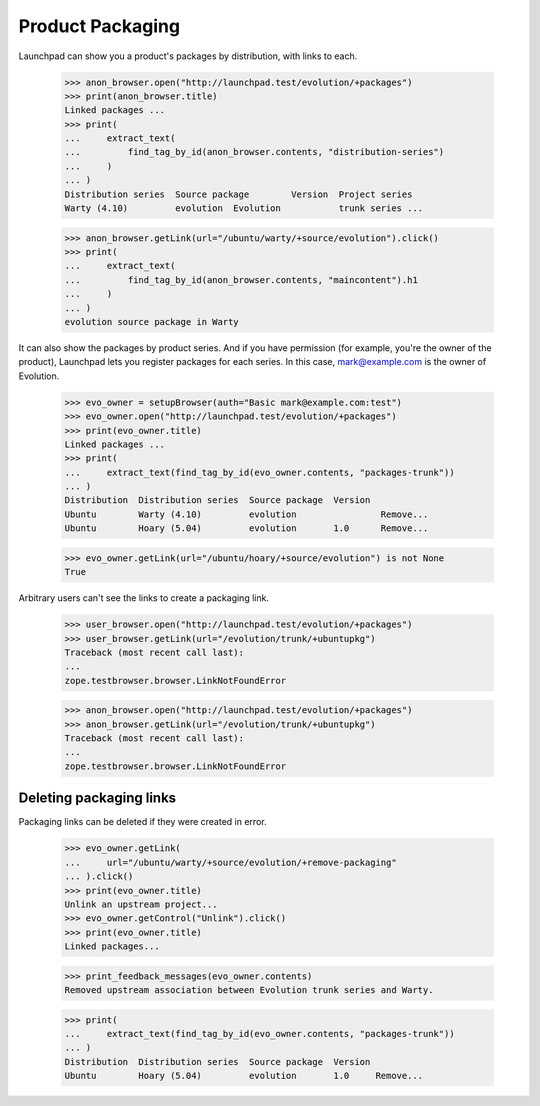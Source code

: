 Product Packaging
=================

Launchpad can show you a product's packages by distribution, with links to
each.

    >>> anon_browser.open("http://launchpad.test/evolution/+packages")
    >>> print(anon_browser.title)
    Linked packages ...
    >>> print(
    ...     extract_text(
    ...         find_tag_by_id(anon_browser.contents, "distribution-series")
    ...     )
    ... )
    Distribution series  Source package        Version  Project series
    Warty (4.10)         evolution  Evolution           trunk series ...

    >>> anon_browser.getLink(url="/ubuntu/warty/+source/evolution").click()
    >>> print(
    ...     extract_text(
    ...         find_tag_by_id(anon_browser.contents, "maincontent").h1
    ...     )
    ... )
    evolution source package in Warty

It can also show the packages by product series. And if you have permission
(for example, you're the owner of the product), Launchpad lets you register
packages for each series. In this case, mark@example.com is the owner of
Evolution.

    >>> evo_owner = setupBrowser(auth="Basic mark@example.com:test")
    >>> evo_owner.open("http://launchpad.test/evolution/+packages")
    >>> print(evo_owner.title)
    Linked packages ...
    >>> print(
    ...     extract_text(find_tag_by_id(evo_owner.contents, "packages-trunk"))
    ... )
    Distribution  Distribution series  Source package  Version
    Ubuntu        Warty (4.10)         evolution                Remove...
    Ubuntu        Hoary (5.04)         evolution       1.0      Remove...

    >>> evo_owner.getLink(url="/ubuntu/hoary/+source/evolution") is not None
    True

Arbitrary users can't see the links to create a packaging link.

    >>> user_browser.open("http://launchpad.test/evolution/+packages")
    >>> user_browser.getLink(url="/evolution/trunk/+ubuntupkg")
    Traceback (most recent call last):
    ...
    zope.testbrowser.browser.LinkNotFoundError

    >>> anon_browser.open("http://launchpad.test/evolution/+packages")
    >>> anon_browser.getLink(url="/evolution/trunk/+ubuntupkg")
    Traceback (most recent call last):
    ...
    zope.testbrowser.browser.LinkNotFoundError


Deleting packaging links
------------------------

Packaging links can be deleted if they were created in error.

    >>> evo_owner.getLink(
    ...     url="/ubuntu/warty/+source/evolution/+remove-packaging"
    ... ).click()
    >>> print(evo_owner.title)
    Unlink an upstream project...
    >>> evo_owner.getControl("Unlink").click()
    >>> print(evo_owner.title)
    Linked packages...

    >>> print_feedback_messages(evo_owner.contents)
    Removed upstream association between Evolution trunk series and Warty.

    >>> print(
    ...     extract_text(find_tag_by_id(evo_owner.contents, "packages-trunk"))
    ... )
    Distribution  Distribution series  Source package  Version
    Ubuntu        Hoary (5.04)         evolution       1.0     Remove...
